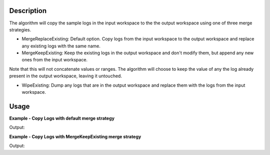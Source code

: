 .. algorithm::

.. summary::

.. alias::

.. properties::

Description
-----------

The algorithm will copy the sample logs in the input workspace to the
the output workspace using one of three merge strategies.

-  MergeReplaceExisting: Default option. Copy logs from the input
   workspace to the output workspace and replace any existing logs with
   the same name.
-  MergeKeepExisting: Keep the existing logs in the output workspace and
   don't modify them, but append any new ones from the input workspace.

Note that this will not concatenate values or ranges. The algorithm will
choose to keep the value of any the log already present in the output
workspace, leaving it untouched.

-  WipeExisting: Dump any logs that are in the output workspace and
   replace them with the logs from the input workspace.

Usage
-----

**Example - Copy Logs with default merge strategy**

.. testcode:: ExCopyLogsSimple

   # Create two workspaces
   demo_ws1 = CreateWorkspace(DataX=range(0,3), DataY=(0,2))
   demo_ws2 = CreateWorkspace(DataX=range(0,3), DataY=(0,2))

   # Add logs to first workspace 
   AddSampleLog(Workspace=demo_ws1, LogName='x', LogText='hello world', LogType='String')
   AddSampleLog(Workspace=demo_ws1, LogName='y', LogText='1', LogType='Number')
   AddSampleLog(Workspace=demo_ws1, LogName='z', LogText='2', LogType='Number Series')

   # Add logs to second workspace 
   AddSampleLog(Workspace=demo_ws2, LogName='x', LogText='hello universe', LogType='String')
   AddSampleLog(Workspace=demo_ws2, LogName='w', LogText='3', LogType='Number')

   # Fetch the generated logs
   run1 = demo_ws1.getRun()
   log_x1 = run1.getLogData('x')
   log_y = run1.getLogData('y')
   log_z = run1.getLogData('z')
   run2 = demo_ws2.getRun()
   log_x2 = run2.getLogData('x')
   log_w = run2.getLogData('w')

   # Print the log values
   print "Before CopyLog"
   print "1st workspace log values x =",log_x1.value,", y =", log_y.value,", z =", log_z.value 
   print "2nd workspace log values x =",log_x2.value,", w =", log_w.value

   # Copy logs of 1st workspace to 2nd workspace 
   CopyLogs( demo_ws1, demo_ws2)

   # Fetch the new logs
   run1 = demo_ws1.getRun()
   log_x1 = run1.getLogData('x')
   log_y = run1.getLogData('y')
   log_z = run1.getLogData('z')
   run2 = demo_ws2.getRun()
   log_x2 = run2.getLogData('x')
   log_w = run2.getLogData('w')
   log_y2 = run2.getLogData('y')
   log_z2 = run2.getLogData('z')

   # Print the log values
   print "After CopyLog"
   print "1st workspace log values x =",log_x1.value,", y =", log_y.value,", z =", log_z.value 
   print "2nd workspace log values x =",log_x2.value,", w =", log_w.value,", y =", log_y2.value,", z =", log_z2.value 

Output:

.. testoutput:: ExCopyLogsSimple 

   Before CopyLog
   1st workspace log values x = hello world , y = 1 , z = [2]
   2nd workspace log values x = hello universe , w = 3
   After CopyLog
   1st workspace log values x = hello world , y = 1 , z = [2]
   2nd workspace log values x = hello world , w = 3 , y = 1 , z = [2]

**Example - Copy Logs with MergeKeepExisting merge strategy**

.. testcode:: ExCopyLogsKeepExisting

   # Create two workspaces
   demo_ws1 = CreateWorkspace(DataX=range(0,3), DataY=(0,2))
   demo_ws2 = CreateWorkspace(DataX=range(0,3), DataY=(0,2))

   # Add logs to first workspace 
   AddSampleLog(Workspace=demo_ws1, LogName='x', LogText='hello world', LogType='String')
   AddSampleLog(Workspace=demo_ws1, LogName='y', LogText='1', LogType='Number')
   AddSampleLog(Workspace=demo_ws1, LogName='z', LogText='2', LogType='Number Series')

   # Add logs to second workspace 
   AddSampleLog(Workspace=demo_ws2, LogName='x', LogText='hello universe', LogType='String')
   AddSampleLog(Workspace=demo_ws2, LogName='w', LogText='3', LogType='Number')

   # Fetch the generated logs
   run1 = demo_ws1.getRun()
   log_x1 = run1.getLogData('x')
   log_y = run1.getLogData('y')
   log_z = run1.getLogData('z')
   run2 = demo_ws2.getRun()
   log_x2 = run2.getLogData('x')
   log_w = run2.getLogData('w')

   # Print the log values
   print "Before CopyLog"
   print "1st workspace log values x =",log_x1.value,", y =", log_y.value,", z =", log_z.value 
   print "2nd workspace log values x =",log_x2.value,", w =", log_w.value

   # Copy logs of 1st workspace to 2nd workspace 
   CopyLogs( demo_ws1, demo_ws2, MergeStrategy='MergeKeepExisting')

   # Fetch the new logs
   run1 = demo_ws1.getRun()
   log_x1 = run1.getLogData('x')
   log_y = run1.getLogData('y')
   log_z = run1.getLogData('z')
   run2 = demo_ws2.getRun()
   log_x2 = run2.getLogData('x')
   log_w = run2.getLogData('w')
   log_y2 = run2.getLogData('y')
   log_z2 = run2.getLogData('z')

   # Print the log values
   print "After CopyLog"
   print "1st workspace log values x =",log_x1.value,", y =", log_y.value,", z =", log_z.value 
   print "2nd workspace log values x =",log_x2.value,", w =", log_w.value,", y =", log_y2.value,", z =", log_z2.value 

Output:

.. testoutput:: ExCopyLogsKeepExisting 

   Before CopyLog
   1st workspace log values x = hello world , y = 1 , z = [2]
   2nd workspace log values x = hello universe , w = 3
   After CopyLog
   1st workspace log values x = hello world , y = 1 , z = [2]
   2nd workspace log values x = hello universe , w = 3 , y = 1 , z = [2]


.. categories::
